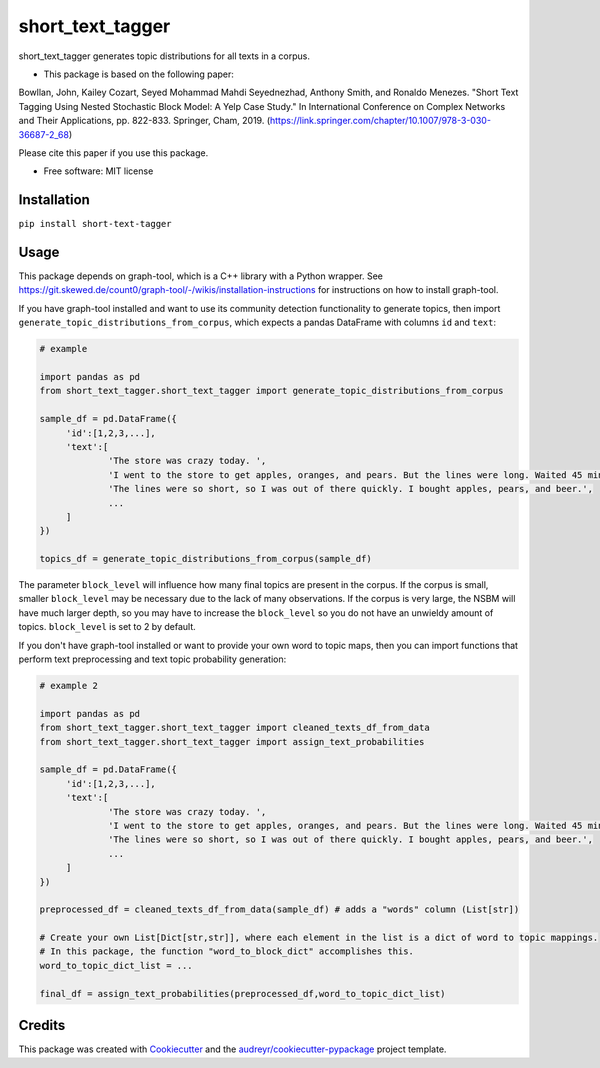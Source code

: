 =================
short_text_tagger
=================


.. image:: https://img.shields.io/pypi/v/short_text_tagger.svg
        :target: https://pypi.python.org/pypi/short_text_tagger

.. image:: https://img.shields.io/travis/JohnAnthonyBowllan/short_text_tagger.svg
        :target: https://travis-ci.com/JohnAnthonyBowllan/short_text_tagger

.. image:: https://readthedocs.org/projects/short-text-tagger/badge/?version=latest
        :target: https://short-text-tagger.readthedocs.io/en/latest/?badge=latest
        :alt: Documentation Status




short_text_tagger generates topic distributions for all texts in a corpus.

* This package is based on the following paper:
Bowllan, John, Kailey Cozart, Seyed Mohammad Mahdi Seyednezhad, Anthony Smith, and Ronaldo Menezes. "Short Text Tagging Using Nested Stochastic Block Model: A Yelp Case Study." In International Conference on Complex Networks and Their Applications, pp. 822-833. Springer, Cham, 2019. (https://link.springer.com/chapter/10.1007/978-3-030-36687-2_68)

Please cite this paper if you use this package.

* Free software: MIT license

Installation
------------
``pip install short-text-tagger``

Usage 
--------
This package depends on graph-tool, which is a C++ library with a Python wrapper. See https://git.skewed.de/count0/graph-tool/-/wikis/installation-instructions
for instructions on how to install graph-tool.

If you have graph-tool installed and want to use its community detection functionality to generate topics, then
import ``generate_topic_distributions_from_corpus``, which expects a pandas DataFrame with columns ``id`` and ``text``:

.. code-block:: Python

   # example 

   import pandas as pd 
   from short_text_tagger.short_text_tagger import generate_topic_distributions_from_corpus

   sample_df = pd.DataFrame({
        'id':[1,2,3,...],
        'text':[
                'The store was crazy today. ',
                'I went to the store to get apples, oranges, and pears. But the lines were long. Waited 45 minutes to checkout.',
                'The lines were so short, so I was out of there quickly. I bought apples, pears, and beer.',
                ...
        ]
   })

   topics_df = generate_topic_distributions_from_corpus(sample_df)

The parameter ``block_level`` will influence how many final topics are present in the corpus. If the corpus is small, smaller
``block_level`` may be necessary due to the lack of many observations. If the corpus is very large, the NSBM will have much 
larger depth, so you may have to increase the ``block_level`` so you do not have an unwieldy amount of topics. ``block_level``
is set to 2 by default.


If you don't have graph-tool installed or want to provide your own word to topic maps, then 
you can import functions that perform text preprocessing and text topic probability generation:

.. code-block:: Python

   # example 2

   import pandas as pd 
   from short_text_tagger.short_text_tagger import cleaned_texts_df_from_data
   from short_text_tagger.short_text_tagger import assign_text_probabilities

   sample_df = pd.DataFrame({
        'id':[1,2,3,...],
        'text':[
                'The store was crazy today. ',
                'I went to the store to get apples, oranges, and pears. But the lines were long. Waited 45 minutes to checkout.',
                'The lines were so short, so I was out of there quickly. I bought apples, pears, and beer.',
                ...
        ]
   })

   preprocessed_df = cleaned_texts_df_from_data(sample_df) # adds a "words" column (List[str])
   
   # Create your own List[Dict[str,str]], where each element in the list is a dict of word to topic mappings.
   # In this package, the function "word_to_block_dict" accomplishes this.
   word_to_topic_dict_list = ...

   final_df = assign_text_probabilities(preprocessed_df,word_to_topic_dict_list) 
   
   

Credits
-------

This package was created with Cookiecutter_ and the `audreyr/cookiecutter-pypackage`_ project template.

.. _Cookiecutter: https://github.com/audreyr/cookiecutter
.. _`audreyr/cookiecutter-pypackage`: https://github.com/audreyr/cookiecutter-pypackage



